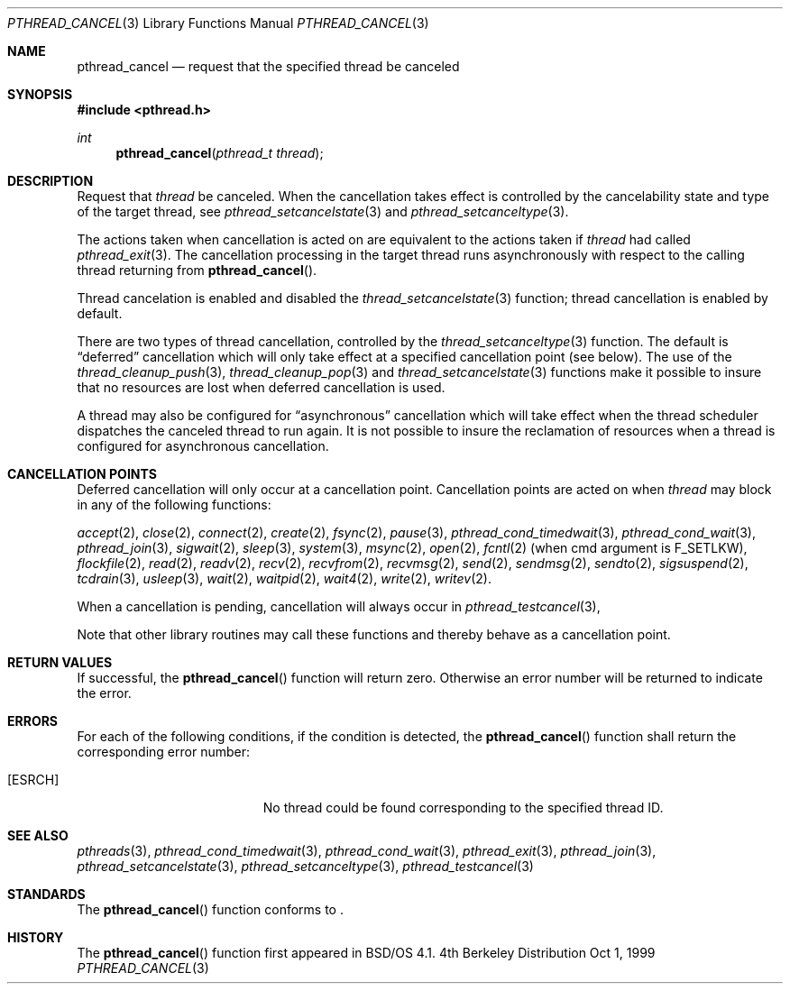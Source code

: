.\"
.\" Copyright (c) 1999 Berkeley Software Design, Inc. All rights reserved.
.\" The Berkeley Software Design Inc. software License Agreement specifies
.\" the terms and conditions for redistribution.
.\"
.\" BSDI pthread_cancel.3,v 1.1 1999/10/04 18:16:10 jch Exp
.\" 
.Dd Oct 1, 1999
.Dt PTHREAD_CANCEL 3
.Os BSD 4
.Sh NAME
.Nm pthread_cancel
.Nd request that the specified thread be canceled
.Sh SYNOPSIS
.Fd #include <pthread.h>
.Ft int
.Fn pthread_cancel "pthread_t thread"
.Sh DESCRIPTION
.Pp
Request that
.Fa thread
be canceled.
When the cancellation takes effect is controlled by the cancelability
state and type of the target thread, see
.Xr pthread_setcancelstate 3
and
.Xr pthread_setcanceltype 3 .
.Pp
The actions taken when cancellation is acted on are equivalent to the
actions taken if 
.Fa thread
had called
.Xr pthread_exit 3 Ns .
The cancellation processing in the target thread runs asynchronously
with respect to the calling thread returning from
.Fn pthread_cancel Ns .
.Pp
Thread cancelation is enabled and disabled the
.Xr thread_setcancelstate 3
function; thread cancellation is enabled by default.
.Pp
There are two types of thread cancellation, controlled by the
.Xr thread_setcanceltype 3
function.
The default is
.Dq deferred
cancellation which will only take effect at a specified cancellation point
.Pq see below Ns .
The use of the
.Xr thread_cleanup_push 3 Ns ,
.Xr thread_cleanup_pop 3
and
.Xr thread_setcancelstate 3
functions make it possible to insure that no resources are lost when
deferred cancellation is used.
.Pp
A thread may also be configured for 
.Dq asynchronous
cancellation which will take effect when the thread scheduler
dispatches the canceled thread to run again.
It is not possible to insure the reclamation of resources when a
thread is configured for asynchronous cancellation.
.Sh CANCELLATION POINTS
Deferred cancellation will only occur at a cancellation point.
Cancellation points are acted on when 
.Fa thread
may block in any of the following functions:
.sp
.Xr accept 2 ,
.Xr close 2 ,
.Xr connect 2 ,
.Xr create 2 ,
.Xr fsync 2 ,
.Xr pause 3 ,
.Xr pthread_cond_timedwait 3 ,
.Xr pthread_cond_wait 3 ,
.Xr pthread_join 3 ,
.Xr sigwait 2 ,
.Xr sleep 3 ,
.Xr system 3 ,
.Xr msync 2 ,
.Xr open 2 ,
.Xr fcntl 2
.Pq when cmd argument is Dv F_SETLKW Ns ,
.Xr flockfile 2 ,
.Xr read 2 ,
.Xr readv 2 ,
.Xr recv 2 ,
.Xr recvfrom 2 ,
.Xr recvmsg 2 ,
.Xr send 2 ,
.Xr sendmsg 2 ,
.Xr sendto 2 ,
.Xr sigsuspend 2 ,
.Xr tcdrain 3 ,
.Xr usleep 3 ,
.Xr wait 2 ,
.Xr waitpid 2 ,
.Xr wait4 2 ,
.Xr write 2 ,
.Xr writev 2 .
.Pp
When a cancellation is pending, cancellation will always occur
in
.Xr pthread_testcancel 3 ,
.Pp
Note that other library routines may call these functions and thereby
behave as a cancellation point.
.Pp

.Sh RETURN VALUES
If successful, the
.Fn pthread_cancel
function will return zero.
Otherwise an error number will be returned to indicate the error.
.Sh ERRORS
For each of the following conditions, if the condition is detected, the
.Fn pthread_cancel
function shall return the corresponding error number:
.Bl -tag -width Er
.It Bq Er ESRCH
No thread could be found corresponding to the specified thread ID.
.El
.Sh SEE ALSO
.Xr pthreads 3 ,
.Xr pthread_cond_timedwait 3 ,
.Xr pthread_cond_wait 3 ,
.Xr pthread_exit 3 ,
.Xr pthread_join 3 ,
.Xr pthread_setcancelstate 3 ,
.Xr pthread_setcanceltype 3 ,
.Xr pthread_testcancel 3
.Sh STANDARDS
The
.Fn pthread_cancel
function conforms to
.St -p1003.1c .
.Sh HISTORY
The
.Fn pthread_cancel
function first appeared in BSD/OS 4.1.
